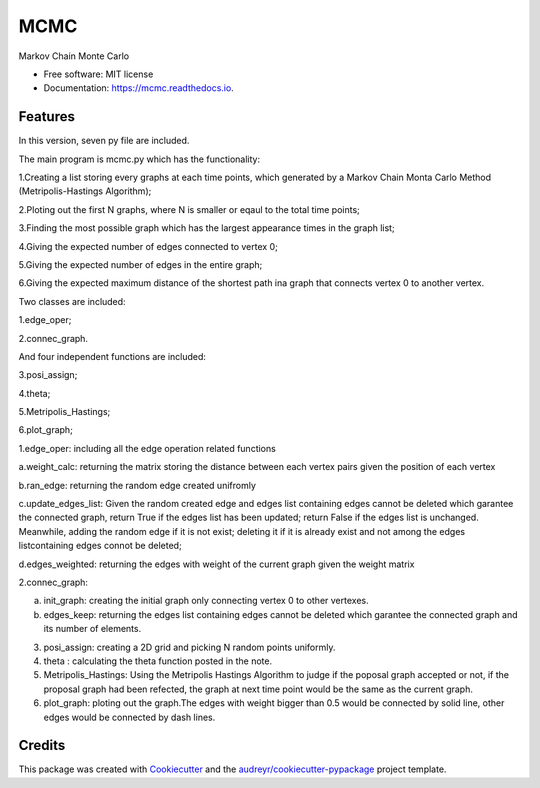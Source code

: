 ===============================
MCMC
===============================



.. image:: https://img.shields.io/travis/hudalao/mcmc.svg
        :target: https://travis-ci.org/hudalao/mcmc

.. image:: https://readthedocs.org/projects/mcmc/badge/?version=latest
        :target: https://mcmc.readthedocs.io/en/latest/?badge=latest
        :alt: Documentation Status

.. image:: https://pyup.io/repos/github/hudalao/mcmc/shield.svg
        :target: https://pyup.io/repos/github/hudalao/mcmc/
        :alt: Updates

.. image:: https://coveralls.io/repos/github/hudalao/mcmc/badge.svg
        :target: https://coveralls.io/github/hudalao/mcmc


Markov Chain Monte Carlo


* Free software: MIT license
* Documentation: https://mcmc.readthedocs.io.


Features
--------

In this version, seven py file are included.

The main program is mcmc.py which has the functionality:

1.Creating a list storing every graphs at each time points, which generated by a Markov Chain Monta Carlo Method (Metripolis-Hastings Algorithm);

2.Ploting out the first N graphs, where N is smaller or eqaul to the total time points;

3.Finding the most possible graph which has the largest appearance times in the graph list;

4.Giving the expected number of edges connected to vertex 0;

5.Giving the expected number of edges in the entire graph;

6.Giving the expected maximum distance of the shortest path ina graph that connects vertex 0 to another vertex.

Two classes are included:

1.edge_oper;

2.connec_graph.

And four independent functions are included:

3.posi_assign;

4.theta;

5.Metripolis_Hastings;

6.plot_graph;

1.edge_oper: including all the edge operation related functions

a.weight_calc: returning the matrix storing the distance between each vertex pairs given the position of each vertex

b.ran_edge: returning the random edge created unifromly 

c.update_edges_list: Given the random created edge and edges list containing edges cannot be deleted which garantee the connected graph, return True if the edges list has been updated; return False if the edges list is unchanged. 
Meanwhile, adding the random edge if it is not exist; deleting it if it is already exist and not among the edges listcontaining edges connot be deleted;

d.edges_weighted: returning the edges with weight of the current graph given the weight matrix

2.connec_graph:

a. init_graph: creating the initial graph only connecting vertex 0 to other vertexes.

b. edges_keep: returning the edges list containing edges cannot be deleted which garantee the connected graph and its number of elements.

3. posi_assign: creating a 2D grid and picking N random points uniformly. 

4. theta : calculating the theta function posted in the note.
   
5. Metripolis_Hastings: Using the Metripolis Hastings Algorithm to judge if the poposal graph accepted or not, if the proposal graph had been refected, the graph at next time point would be the same as the current graph.
   
6. plot_graph: ploting out the graph.The edges with weight bigger than 0.5 would be connected by solid line, other 
   edges would be connected by dash lines.

Credits
---------

This package was created with Cookiecutter_ and the `audreyr/cookiecutter-pypackage`_ project template.

.. _Cookiecutter: https://github.com/audreyr/cookiecutter
.. _`audreyr/cookiecutter-pypackage`: https://github.com/audreyr/cookiecutter-pypackage

